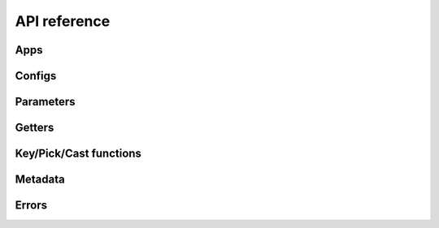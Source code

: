 *************
API reference
*************

Apps
====
.. autosummary::
   :toctree: api

   byoc.App
   byoc.BareMeta
   byoc.init
   byoc.load
   byoc.reload
   byoc.on_load
   byoc.insert_config
   byoc.insert_configs
   byoc.append_config
   byoc.append_configs
   byoc.prepend_config
   byoc.prepend_configs
   byoc.share_configs

Configs
=======
.. autosummary::
   :toctree: api

   byoc.Config
   byoc.EnvironmentConfig
   byoc.CliConfig
   byoc.ArgparseConfig
   byoc.DocoptConfig
   byoc.AppDirsConfig
   byoc.FileConfig
   byoc.YamlConfig
   byoc.TomlConfig
   byoc.NtConfig
   byoc.JsonConfig
   byoc.Layer
   byoc.DictLayer
   byoc.FileNotFoundLayer
   byoc.config_attr
   byoc.dict_like
   byoc.lookup

Parameters
==========
.. autosummary::
   :toctree: api

   byoc.param
   byoc.inherited_param
   byoc.toggle_param
   byoc.toggle
   byoc.pick_toggled

Getters
=======
.. autosummary::
   :toctree: api

   byoc.Key
   byoc.Method
   byoc.Func
   byoc.Value

Key/Pick/Cast functions
=======================
.. autosummary::
   :toctree: api

   byoc.first
   byoc.jmes
   byoc.int_eval
   byoc.float_eval
   byoc.arithmetic_eval

Metadata
========
.. autosummary::
   :toctree: api

   byoc.meta_view
   byoc.get_meta

Errors
======
.. autosummary::
   :toctree: api

   byoc.NoValueFound
